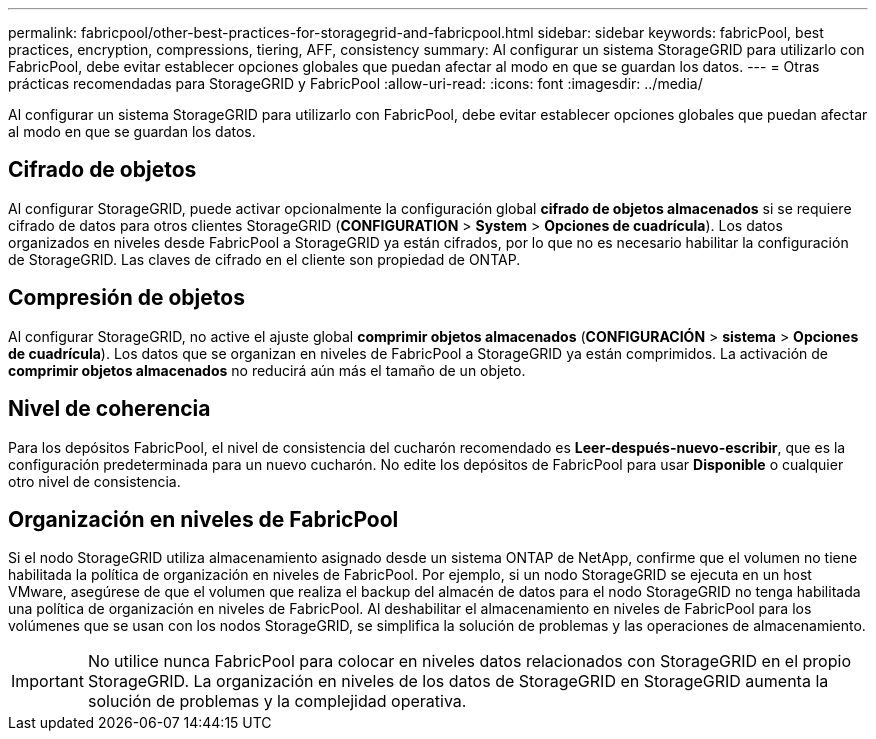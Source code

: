 ---
permalink: fabricpool/other-best-practices-for-storagegrid-and-fabricpool.html 
sidebar: sidebar 
keywords: fabricPool, best practices, encryption, compressions, tiering, AFF, consistency 
summary: Al configurar un sistema StorageGRID para utilizarlo con FabricPool, debe evitar establecer opciones globales que puedan afectar al modo en que se guardan los datos. 
---
= Otras prácticas recomendadas para StorageGRID y FabricPool
:allow-uri-read: 
:icons: font
:imagesdir: ../media/


[role="lead"]
Al configurar un sistema StorageGRID para utilizarlo con FabricPool, debe evitar establecer opciones globales que puedan afectar al modo en que se guardan los datos.



== Cifrado de objetos

Al configurar StorageGRID, puede activar opcionalmente la configuración global *cifrado de objetos almacenados* si se requiere cifrado de datos para otros clientes StorageGRID (*CONFIGURATION* > *System* > *Opciones de cuadrícula*). Los datos organizados en niveles desde FabricPool a StorageGRID ya están cifrados, por lo que no es necesario habilitar la configuración de StorageGRID. Las claves de cifrado en el cliente son propiedad de ONTAP.



== Compresión de objetos

Al configurar StorageGRID, no active el ajuste global *comprimir objetos almacenados* (*CONFIGURACIÓN* > *sistema* > *Opciones de cuadrícula*). Los datos que se organizan en niveles de FabricPool a StorageGRID ya están comprimidos. La activación de *comprimir objetos almacenados* no reducirá aún más el tamaño de un objeto.



== Nivel de coherencia

Para los depósitos FabricPool, el nivel de consistencia del cucharón recomendado es *Leer-después-nuevo-escribir*, que es la configuración predeterminada para un nuevo cucharón. No edite los depósitos de FabricPool para usar *Disponible* o cualquier otro nivel de consistencia.



== Organización en niveles de FabricPool

Si el nodo StorageGRID utiliza almacenamiento asignado desde un sistema ONTAP de NetApp, confirme que el volumen no tiene habilitada la política de organización en niveles de FabricPool. Por ejemplo, si un nodo StorageGRID se ejecuta en un host VMware, asegúrese de que el volumen que realiza el backup del almacén de datos para el nodo StorageGRID no tenga habilitada una política de organización en niveles de FabricPool. Al deshabilitar el almacenamiento en niveles de FabricPool para los volúmenes que se usan con los nodos StorageGRID, se simplifica la solución de problemas y las operaciones de almacenamiento.


IMPORTANT: No utilice nunca FabricPool para colocar en niveles datos relacionados con StorageGRID en el propio StorageGRID. La organización en niveles de los datos de StorageGRID en StorageGRID aumenta la solución de problemas y la complejidad operativa.
